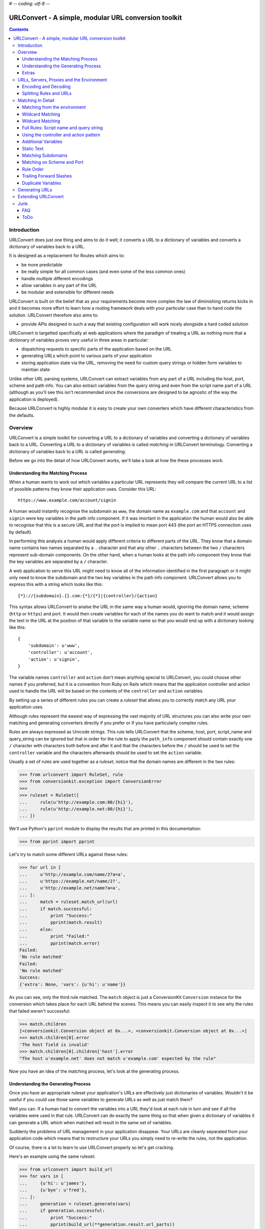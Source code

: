 # -*- coding: utf-8 -*-

URLConvert - A simple, modular URL conversion toolkit
+++++++++++++++++++++++++++++++++++++++++++++++++++++

.. contents::

Introduction
============

URLConvert does just one thing and aims to do it well; it converts a URL to a
dictionary of variables and converts a dictionary of variables back to a URL. 

It is designed as a replacement for Routes which aims to:

* be more predictable
* be really simple for all common cases (and even some of the less common ones)
* handle multiple different encodings
* allow variables in any part of the URL
* be modular and extensible for different needs

URLConvert is built on the belief that as your requirements become more complex
the law of diminishing returns kicks in and it becomes more effort to learn how
a routing framework deals with your particular case than to hand code the solution.
URLConvert therefore also aims to:

* provide APIs designed in such a way that existing configuration will work
  nicely alongside a hard coded solution

URLConvert is targetted specifically at web applications where the paradigm of
treating a URL as nothing more that a dictionary of variables proves very
useful in three areas in particular:

* dispatching requests to specific parts of the application based on the URL
* generating URLs which point to various parts of your application
* storing application state via the URL, removing the need for custom query 
  strings or hidden form variables to maintian state

Unlike other URL parsing systems, URLConvert can extract variables from any
part of a URL including the host, port, scheme and path info. You can also
extract variables from the query string and even from the script name part of a
URL (although as you'll see this isn't recommended since the conversions are
designed to be agnostic of the way the application is deployed).

Because URLConvert is highly modular it is easy to create your own
converters which have different characteristics from the defaults.

Overview
========

URLConvert is a simple toolkit for converting a URL to a dictionary of
variables and converting a dictionary of variables back to a URL. Converting a
URL to a dictionary of variables is called *matching* in URLConvert
terminology. Converting a dictionary of variables back to a URL is called
*generating*.

Before we go into the detail of how URLConvert works, we'll take a look at how
the these processes work.

Understanding the Matching Process
----------------------------------

When a human wants to work out which variables a particular URL represents they
will compare the current URL to a list of possible patterns they know their
application uses. Consider this URL::

    https://www.example.com/account/signin

A human would instantly recognise the subdomain as ``www``, the domain name as
``example.com`` and that ``account`` and ``signin`` were key variables in the
path info component. If it was imortant in the application the human would also
be able to recognise that this is a secure URL and that the port is implied to
mean port 443 (the port an HTTPS connection uses by default).

In performing this analysis a human would apply different criteria to different
parts of the URL. They know that a domain name contains two names separated by
a ``.`` character and that any other ``.`` characters between the two ``/``
characters represent sub-domain components. On the other hand, when a human
looks at the path info component they know that the key variables are separated
by a ``/`` character.

A web application to serve this URL might need to know all of the information
identified in the first paragraph or it might only need to know the subdomain
and the two key variables in the path info component. URLConvert allows you to
express this with a string which looks like this::

    {*}://{subdomain}.{}.com:{*}/{*}|{controller}/{action}

This syntax allows URLConvert to analse the URL in the same way a human would,
ignoring the domain name, scheme (``http`` or ``https``) and port. It would
then create variables for each of the names you do want to match and it would
assign the text in the URL at the position of that variable to the variable
name so that you would end up with a dictionary looking like this::

    {
        'subdomain': u'www',
        'controller': u'account',
        'action': u'signin',
    }

The variable names ``controller`` and ``action`` don't mean anything special
to URLConvert, you could choose other names if you preferred, but it is a
convention from Ruby on Rails which means that the application controller and
action used to handle the URL will be based on the contents of the
``controller`` and ``action`` variables.

By setting up a series of different rules you can create a *ruleset* that allows
you to correctly match any URL your application uses.

Although rules represent the easiest way of expressing the vast majority of URL
structures you can also write your own matching and generating converters
directly if you prefer or if you have particularly complex rules.

Rules are always expressed as Unicode strings. This rule tells URLConvert that
the scheme, host, port, script_name and query_string can be ignored but that in
order for the rule to apply the ``path_info`` component should contain exactly
one ``/`` character with characters both before and after it and that the
characters before the ``/`` should be used to set the ``controller`` variable
and the characters afterwards should be used to set the ``action`` variable.

Usually a set of rules are used together as a *ruleset*, notice that the domain
names are different in the two rules:

.. sourcecode :: pycon

    >>> from urlconvert import RuleSet, rule
    >>> from conversionkit.exception import ConversionError
    >>>
    >>> ruleset = RuleSet([
    ...     rule(u'http://example.com:80/{hi}'),
    ...     rule(u'http://example.net:80/{hi}'),
    ... ])

We'll use Python's ``pprint`` module to display the results that are printed in this documentation:

.. sourcecode :: pycon

    >>> from pprint import pprint

Let's try to match some different URLs against these rules:

.. sourcecode :: pycon

    >>> for url in [
    ...     u'http://example.com/name/2?a=a',
    ...     u'https://example.net/name/2?',
    ...     u'http://example.net/name?a=a',
    ... ]:  
    ...     match = ruleset.match_url(url)
    ...     if match.successful:
    ...         print "Success:"
    ...         pprint(match.result)
    ...     else:
    ...         print "Failed:"
    ...         pprint(match.error)
    Failed:
    'No rule matched'
    Failed:
    'No rule matched'
    Success:
    {'extra': None, 'vars': {u'hi': u'name'}}

As you can see, only the third rule matched. The ``match`` object is just a
ConversionKit ``Conversion`` instance for the conversion which takes place for
each URL behind the scenes. This means you can easily inspect it to see why the
rules that failed weren't successful:

.. sourcecode :: pycon

    >>> match.children
    [<conversionkit.Conversion object at 0x...>, <conversionkit.Conversion object at 0x...>]
    >>> match.children[0].error
    'The host field is invalid'
    >>> match.children[0].children['host'].error
    "The host u'example.net' does not match u'example.com' expected by the rule"

Now you have an idea of the matching process, let's look at the generating
process.

Understanding the Generating Process
------------------------------------

Once you have an appropriate ruleset your application's URLs are effectively 
just dictionaries of variables. Wouldn't it be useful if you could use those
same variables to generate URLs as well as just match them?

Well you can. If a human had to convert the variables into a URL they'd look at
each rule in turn and see if all the variables were used in that rule.
URLConvert can do exactly the same thing so that when given a dictionary of
variables it can generate a URL which when matched will result in the same set
of variables. 

Suddenly the problems of URL management in your application disappear. Your
URLs are cleanly separated from your application code which means that to
restructure your URLs you simply need to re-write the rules, not the
application. 

Of course, there is a lot to learn to use URLConvert properly so let's get
cracking.

Here's an example using the same ruleset:

.. sourcecode :: pycon

    >>> from urlconvert import build_url
    >>> for vars in [
    ...     {u'hi': u'james'},
    ...     {u'bye': u'fred'},
    ... ]:
    ...     generation = ruleset.generate(vars)
    ...     if generation.successful:
    ...         print "Success:"
    ...         pprint(build_url(**generation.result.url_parts))
    ...     else:
    ...         print "Failed:"
    ...         pprint(generation.error)
    Success:
    u'http://example.com/james'
    Failed:
    'No rule matched'

Notice that the second attempt fails because there is no rule for handling a
variable ``bye``. Again, you can access the errors from the child conversion as
``generation.children``.

Extras
------

You'll notice that as well as the ``vars`` you'd expect from a match and the
``url_parts`` you'd expect from a generate, successful match and generate
conversions results also contains an ``extra`` key. This is an optional
argument to the ``rule()`` function that you can use to pass extra information
to individual rules so that after matching or generating you can access the
information associated with the matched rule. 

Here's an example:

.. sourcecode :: pycon

    >>> ruleset = RuleSet([
    ...     rule(u'http://example.com:80/{bye}', extra=dict(name='The .com version')),
    ...     rule(u'http://example.net:80/{hi}', extra=dict(name='The .net version')),
    ... ])
    >>> url = u'http://example.net/name'
    >>> match = ruleset.match_url(url)
    >>> pprint(match.result.vars)
    {u'hi': u'name'}
    >>> pprint(match.result.extra)
    {'name': 'The .net version'}
    >>> generate = ruleset.generate(match.result.vars)
    >>> pprint(generate.result.url_parts)
    {'host': u'example.net', 'path': u'name', 'port': u'80', 'scheme': u'http'}
    >>> pprint(build_url(**generate.result.url_parts))
    u'http://example.net/name'
    >>> pprint(generate.result.extra)
    {'name': 'The .net version'}

As you can see, the correct extra information comes through.

URLs, Servers, Proxies and the Environment
==========================================

Before we look at how URLConvert works it is worth spending some time
understanding how the request URL is actually determined in the context of a
web application and which functionality of URLs is actually useful. 

First of all a URL is any string which matches the definition in `RFC 1738
<http://tools.ietf.org/html/rfc1738>`_. URLs can have the following components:

* ``scheme`` - URL scheme specifier
* ``netloc`` - Network location part (whether representing a host or IP address) including the port
* ``path`` - Hierarchical path
* ``params`` - Parameters for last path element
* ``query`` - Query component
* ``fragment`` 

These corresponds to the general structure of a URL:
``scheme://netloc/path;parameters?query#fragment`` and are the items you would
get if you used the Python ``urlparse`` module to split up a URL.

In reality the ``params`` portion of a URL are virtually never used and in fact
the term "params" usually refers to components of the ``query`` part so we will
ignore them. The ``fragment`` part is also of little use because it is never
submitted to the server, it is only used client side to mark particular anchors
in the HTML so ``params`` and ``fragment`` are totally ignored by URLConvert.

Another part which can usually be ignored is the ``query`` part. If you've
worked with tools which don't have a URL conversion tool you might have used
the query string to store information about the state of the appliction but
when you are using URLConvert you can convert the URL to a dictionary of
variables anyway so there is no need to use the query string. For form
submissions you should use the POST method which sends data as part of the HTTP
request rather than as part of the URL. Although URLConvert supports the query
string, you don't need it.

That leaves the just the following parts:

* ``scheme``
* ``netloc``
* ``path``

For the purposes of web development the port and the host are very important
so URLConvert treats them as separate parts of the URL instead of lumping them
together as the ``netloc``. Another problem web developers face is that
different server administrators might deploy the same application at different
paths. For example one might put it at ``/app`` and the other at
``/internal/app``. The convention for dealing with this is to treat the path in
two parts: a script name and path info. This means URLConvert actually deals
with these parts of a URL:

* ``scheme`` - the scheme (``http`` or ``https``)
* ``host`` - the host or IP address part of the URL
* ``port`` - the port on which the server is running
* ``script`` - the part of the path which depends on where the administrator deploys the app
* ``path`` - the part of the path after the script name
* ``query`` - the query string part of a URL after the ``?`` (not really needed)

Unfortunately the complication doesn't end there. Web developers don't actually
get access to the URL the user entered into their browser, instead the server typically
exposes certain key variables via the *enviornment* and it is up to the
developer (or a web framework or library) to piece together the parts.

Here are the main keys in the ``environ`` dictionary which are relevant to URLs
served by WSGI applications. These variables can be used to work out what the
URL the user entered actually was:

``wsgi.url_scheme``
    Whether the browser is using HTTP or HTTPS to contact the server

``SERVER_NAME``
    The full host and domain name or IP address on which the server believes 
    it is running

``SERVER_PORT``
    The port on which the server believes it is running

``SCRIPT_NAME``
    The part of the URL which is dependant on how the app is deployed. It
    occurs after the domain name and before the ``PATH_INFO``.

``PATH_INFO``
    The part of the URL after the ``SCRIPT_NAME``

``QUERY_STRING``
    The part of a URL after the ``?``

From these variables you might think it possible to piece together the URL the
user entered but things are a little more tricky than that. For a start there
might be many different domain names which resolve to the same server; just
because the server things it is running at ``example.com`` doesn't mean the URL
the user entered was ``example.com``. Web browsers set the host the user entered
as the ``Host`` HTTP header which is added to the ``environ`` dictionary as the
``HTTP_HOST`` key:

``HTTP_HOST``
    The full host and domain name the web browser sent in its ``Host`` header
    to let the server know which host and domain it thought it was accessing. Note;
    you shouldn't necessarily trust this because a malicious user could send an
    incorrect HTTP header.

Another problem is that the person deploying the app might have set up a proxy
server between the browser and the application in which case ``HTTP_HOST`` will
be from the proxy, not the user and the port the server runs on might not be
the same as the port the proxy runs on. In such cases the proxy should be
configured to set some extra HTTP headers which URLConvert expects to access via these
variables:

``X_FORWARDED_FOR``
    A defacto standard for specifying the host and domain name of all the
    proxies through which the request passed before it reached the server as well
    as the original host.

``X_FORWARDED_PORT``
    Totally unoffical convention some software uses to specify the ports on
    each of the proxies through which the request passed before it reached the
    server. The reason this isn't used much in reality is that the original 
    port will almost always be 80 or 443 which you can tell from the scheme
    so you don't normally need the client to tell you it. 

As you can see, there are a lot of variables which affect the URL so rather
than making a guess and risking getting it wrong the URLConvert libraries
actually don't deal with URLs at all, they deal with ``scheme``, ``host``,
``port``, ``script``, ``path`` and ``query`` (collectively called the *URL
parts*) and leave you to specify which environment variable should be used for
each part. 

Of course if you want URLConvert to make a best guess it will. Here are some examples:

.. sourcecode :: pycon

    >>> from urlconvert import extract_scheme, extract_host, extract_port, extract_script, extract_path, extract_query

Let's set up a sample environment to demonstrate these functions

.. sourcecode :: pycon

    >>> environ = {
    ...     'wsgi.url_scheme': 'http',
    ...     'SERVER_NAME': 'example.com',
    ...     'SERVER_PORT': '80',
    ...     'PATH_INFO': '/admin/view',
    ...     'SCRIPT_NAME': '/run.py',
    ...     'QUERY_STRING': 'name=james',
    ... }

The URL helpers all work in the basis that you are using a ``flow`` object
(from the Flows framework, just a dictionary of services) so if you are not you
need to create one and attach the environment for the helpers to work
correctly:

.. sourcecode :: pycon

    >>> from bn import AttributeDict
    >>> flow = AttributeDict(environ=environ)

Now let's give them a go:

.. sourcecode :: pycon

    >>> scheme = extract_scheme(flow)
    >>> host = extract_host(flow)
    >>> port = extract_port(flow)
    >>> script = extract_script(flow)
    >>> path = extract_path(flow)
    >>> query = extract_query(flow)
    >>> scheme, host, port, script, path, query
    (u'http', u'example.com', u'80', u'run.py', u'admin/view', u'name=james')

Notice the script and path don't start with a ``/`` even though the variables
they are obtained from do. This is for three reasons:

* The WSGI spec requires that ``SCRIPT_NAME`` does not end in ``/`` which means that ``PATH_INFO`` always will. The only confusion is around the case where the root URL is served because the ``SCRIPT_NAME`` in that case is ``''`` which is the same as the script value you'd get if you were serving a URL of ``//``. Since URLConvert doesn't support script or path components with multiple ``/`` characters anyway this is not a problem.
* It is very easy to re-build URLS now becasue a ``/`` character can always be inserted between the script and the path
* It means that the variables make sense when they are written in rules because the ``/`` characters that appear in the rules don't end up in the variables after they are parsed.

There is also a helper for building a URL from all the *URL parts*"

.. sourcecode :: pycon

    >>> from urlconvert import build_url
    >>> build_url(scheme, host, port, script, path, query)
    u'http://example.com/run.py/admin/view?name=james'

If you are using just want to build the URL directly from the ``flow`` object in one step
you can use ``extract_url()`` like this. Note that by default,
``extract_url()`` ignores the port, script name and query string by default so
that the the URL is in the correct form to be parsed for use in URL matching.
You want the script name ignored so that your rules will work with any script
name and are independant of how an administrator deploys your application, you
don't usually match on the qurey string so this can be removed too and if the
scheme is http and the port is 80, or the scheme is https and the port is 443,
the port doesn't need to be displayed.

.. sourcecode :: pycon

    >>> from urlconvert import extract_url
    >>> extract_url(flow)
    u'http://example.com/admin/view'

See the API documentation for each of the extraction helpers to find out the
rules they follow.

.. tip ::

   There is always an implied ``/`` character before the ``script`` and
   ``path`` when using URLConvert. To enforce this URLConvert won't allow you to
   extract from elements where this convention is not met.

   .. sourcecode :: pycon
   
       >>> environ = {
       ...     'wsgi.url_scheme': 'http',
       ...     'SERVER_NAME': 'example.com',
       ...     'SERVER_PORT': '80',
       ...     'PATH_INFO': 'admin/view',
       ...     'SCRIPT_NAME': '/run.py/',
       ...     'QUERY_STRING': 'name=james',
       ... }
       >>> from bn import AttributeDict
       >>> flow = AttributeDict(environ=environ)
       >>>
       >>> script = extract_script(flow)
       Traceback (most recent call last):
         File ...
       URLConvertError: The SCRIPT_NAME 'run.py/' cannot end with a '/' character
       >>> path = extract_path(flow)
       Traceback (most recent call last):
         File ...
       URLConvertError: Expected the PATH_INFO 'admin/view' to start with '/'

Encoding and Decoding
---------------------

Another potential pitfall is that there are lots of different ways of writing
the same URL. For example these three URIs are technically equivalent (although
the last format is of very little use).

::

    http://abc.com:80/~smith/home.html
    http://ABC.com/%7Esmith/home.html
    /ABC.com:/%7esmith/home.html

It is important that your application only uses one URL for each page it is
serving so you only need to write rules once, not one for every type of string
which represents the same URL.

URLConvert has tools to convert URLs to a standard internal format which is as 
follows:

* Everything in Unicode
* The scheme and port present, even if they can be calculated from one another
* All script, path and query escapes fully decoded to Unicode characters

It is this format in which URLs are used by URLConvert, but how do you get URLs
to and from this format?

Well here's the process for matching:

#. Get all the URL parts from the environment
#. Decode each of the strings from the format they are stored in the 
   environment (probably UTF-8???) to a Unicode string
#. Run validators to ensure all the parts are valid
#. Decode escapes from all parts which might have them: the script, path and 
   query
#. Pass the parts to URLConvert for matching against the rules

Here's the process for generating:

#. Get the URL parts returned from URLConvert after it has generated
#. Encode them all to the output format eg UTF8 (Yes: this happens before
   the escaping!)
#. Encode the non-ascii characters using an escape sequence and return an
   ASCII string
#. Run the validators
#. Return the data to the template where it might get encoded to UTF-8 or 
   some other encoding to be rendered

There are quite a lot of steps there and lots of URLConversion tools skip over
the steps which is fine 99.9% of the time. 

Here are some sample encoders and decoders for the URL parts:

Let's import some objects we need from ConversionKit:

.. sourcecode :: pycon

    >>> from conversionkit import Conversion, chainConverters

Now here are some sample encoders and decoders for the URL parts. Each of the
decoders and matchers above can also take arguments to affect their behaviour
and to allow you to customise the way they work.

.. sourcecode :: pycon

    >>> from urlconvert import plainDecode, matchScheme, matchHost, matchPort, matchScript, matchPath, matchQuery, decodeScript, decodePath, decodeQuery, makeUnicode
    >>> decode_scheme = chainConverters(makeUnicode(), matchScheme(), plainDecode('utf8'))
    >>> decode_host = chainConverters(makeUnicode(), matchHost(), plainDecode('utf8'))
    >>> decode_port = chainConverters(makeUnicode(), matchPort(), plainDecode('utf8'))
    >>> decode_script = chainConverters(makeUnicode(), matchScript(), decodeScript('utf8'))
    >>> decode_path = chainConverters(makeUnicode(), matchPath(), decodePath('utf8'))
    >>> decode_query = chainConverters(makeUnicode(), matchQuery(), decodeQuery('utf8'))
  
Notice that the decoders for ``script``, ``path`` and ``query`` have an extra
converter to decode the escape sequences starting with a ``%``.

Here is an example:

.. sourcecode :: pycon

    >>> Conversion(u'%7Esmith').perform(decode_path).result
    u'~smith'

The definitions above are actually what the ``extract_*()`` functions use if
you don't specify the converter you want to use. You can import them like this:

.. sourcecode :: pycon

    >>> from urlconvert import decode_scheme, decode_host, decode_port, decode_script, decode_path, decode_query

The encoding side is similar:

.. sourcecode :: pycon

    >>> from urlconvert import plainEncode, encodeScript, encodePath, encodeQuery
    >>> encode_scheme = matchScheme()
    >>> encode_host = matchHost()
    >>> encode_port = matchPort()
    >>> encode_script = chainConverters(matchScript(), encodeScript())
    >>> encode_path = chainConverters(matchPath(), encodePath('utf8'))
    >>> encode_query = chainConverters(matchQuery(), encodeQuery())

Here's an example:

.. sourcecode :: pycon

    >>> Conversion(u'~smith').perform(encode_path).result
    u'%7Esmith'

Putting this alltogether you can do this:

.. sourcecode :: pycon

    >>> hoge = u'\u30c6\u30b9\u30c8'
    >>> ruleset = RuleSet([
    ...     rule(u'{*}://{*}:{*}/'+hoge),
    ... ])
    >>> ruleset.match_url(u'http://www.example.com/'+hoge).result
    {'vars': {}, 'extra': None}
    >>> Conversion(hoge).perform(encode_path).result
    u'%E3%83%86%E3%82%B9%E3%83%88'
    >>> Conversion(u'%E3%83%86%E3%82%B9%E3%83%88').perform(decode_path).result
    u'\u30c6\u30b9\u30c8'

As you can see, the idea is that all the % escapes are decoded out by the time
you are matching a URL. Here's the same thing using the information in the
environ instead:

.. sourcecode :: pycon

    >>> from urlconvert import extract_url_parts
    >>> environ = {
    ...     'wsgi.url_scheme': 'http',
    ...     'SERVER_NAME': 'example.com',
    ...     'SERVER_PORT': '80',
    ...     'PATH_INFO': '/%E3%83%86%E3%82%B9%E3%83%88',
    ...     'SCRIPT_NAME': '/run.py',
    ...     'QUERY_STRING': 'name=james',
    ... }
    >>> flow = AttributeDict(environ=environ)
    >>> ruleset.match(url_parts=extract_url_parts(flow)).result
    {'vars': {}, 'extra': None}

It also works with less extreme characters like the £ sign:

.. sourcecode :: pycon

    >>> pound = u'\xa3'
    >>> Conversion(pound).perform(encode_path).result
    u'%C2%A3'
    >>> ruleset = RuleSet([
    ...     rule(u'{*}://{*}:{*}/'+pound+'?{query}'),
    ... ])
    >>> from urlconvert import extract_url_parts
    >>> environ = {
    ...     'wsgi.url_scheme': 'http',
    ...     'SERVER_NAME': 'example.com',
    ...     'SERVER_PORT': '80',
    ...     'PATH_INFO': '/%C2%A3',
    ...     'SCRIPT_NAME': '/run.py',
    ...     'QUERY_STRING': 'name=james+gardner+%C2%A3',
    ... }
    >>> flow = AttributeDict(environ=environ)
    >>> ruleset.match(url_parts=extract_url_parts(flow)).result.vars['query'] == u'name=james gardner '+pound
    True

Splitting Rules and URLs
------------------------

Internally, URLConvert uses tools to split URLs and rules. Here are some examples of how they work:

.. sourcecode :: pycon

    >>> from urlconvert import urlToParts, ruleToParts
    >>>
    >>> Conversion(u'scheme://host:port/path').perform(urlToParts()).result
    {'path': u'path', 'host': u'host', 'scheme': u'scheme', 'port': u'port'}
    >>> Conversion(u'scheme://host:port/path').perform(ruleToParts()).result
    {'script': u'{*}', 'host': u'host', 'query': u'{*}', 'path': u'path', 'scheme': u'scheme', 'port': u'port'}

So far so good. As you can see the first ``/`` is always included in the path.
When splitting a rule, the ``script`` and ``query`` get set to ``u'{*}'`` if
they aren't specified.

In our model, script never starts with a ``/``, the path components never start
with a ``/`` and there is no way to obtain the full path, only parts, no way to
obtain the full domain either. 

.. sourcecode :: pycon

    >>> Conversion(u'scheme://host:port/script|path').perform(ruleToParts()).result
    {'script': u'script', 'host': u'host', 'query': u'{*}', 'path': u'path', 'scheme': u'scheme', 'port': u'port'}
    >>> Conversion(u'scheme://host:port/{*}|path').perform(ruleToParts()).result
    {'script': u'{*}', 'host': u'host', 'query': u'{*}', 'path': u'path', 'scheme': u'scheme', 'port': u'port'}
    >>> Conversion(u'scheme://host:port/script|{*}').perform(ruleToParts()).result
    {'script': u'script', 'host': u'host', 'query': u'{*}', 'path': u'{*}', 'scheme': u'scheme', 'port': u'port'}
    >>> Conversion(u'scheme://host:port/{*}|{*}').perform(ruleToParts()).result
    {'script': u'{*}', 'host': u'host', 'query': u'{*}', 'path': u'{*}', 'scheme': u'scheme', 'port': u'port'}
    >>> Conversion(u'scheme://host:port/{*}').perform(ruleToParts()).result
    {'script': u'{*}', 'host': u'host', 'query': u'{*}', 'path': u'{*}', 'scheme': u'scheme', 'port': u'port'}

As an indication of how these are matched let's test with some URLs:

.. sourcecode :: pycon

    >>> Conversion(u'scheme://host:port/path').perform(urlToParts()).result
    {'path': u'path', 'host': u'host', 'scheme': u'scheme', 'port': u'port'}
    >>> Conversion(u'scheme://host:port/path').perform(ruleToParts()).result
    {'script': u'{*}', 'host': u'host', 'query': u'{*}', 'path': u'path', 'scheme': u'scheme', 'port': u'port'}
    >>> ruleset = RuleSet([rule(u'scheme://host:port/{path}')])
    >>> ruleset.match_url(u'scheme://host:port/one').result
    {'vars': {u'path': u'one'}, 'extra': None}

.. sourcecode :: pycon

    >>> ruleset = RuleSet([rule(u'scheme://host:port/{script}|{path}')])
    >>> ruleset.match_url(u'scheme://host:port/', script=u'').error
    'No rule matched'
    >>> ruleset.match_url(u'scheme://host:port/one.cgi/', script=u'one.cgi').children[0].children['path'].error
    "Path u'' not matched against u'{path}'"
    >>> ruleset.match_url(u'scheme://host:port/one.cgi', script=u'one.cgi').children[0].children['path'].error
    "Path u'' not matched against u'{path}'"
    >>> ruleset.match_url(u'scheme://host:port/one.cgi', script=u'').children[0].children['script'].error
    "Script u'' not matched against u'{script}'"
    >>> ruleset.match_url(u'scheme://host:port/one.cgi/two', script=u'one.cgi').result
    {'vars': {u'path': u'two', u'script': u'one.cgi'}, 'extra': None}

See also this thread: http://osdir.com/ml/python.web/2007-01/msg00021.html

    I think it's safe to say that WSGI does not permit an application to live
    at a mount point with a trailing '/', unless it is the root of the host.
    ...
    Given the weird effects that result from trying to manage relative names
    and other such complications of the idea, I don't think we should extend
    WSGI to allow applications to live at non-root URLs with trailing
    slashes. They should live at the named location, and optionally get a
    PATH_INFO. It's up to the application to interpret the trailing /, if any.

Matching In Detail
==================

Now you've seen how to correctly extract URL parts from a URL and fully
understand the encoding and decoding issues we can get back to URLConvert and
to understanding how the rules work.

Matching from the environment
-----------------------------

In most situations you won't want to match a URL, but will instead want to
match from the environment. You can use the ``extract_url_parts()`` function to
get the information you need from the environment and perform the necessary
decoding. 

.. note ::

    If you are using an encoding other than UTF-8 you will need to set up
    your own converters to pass as arguments to ``extract_url_parts()``.

Here's the same example environ we will use:

.. sourcecode :: pycon

    >>> environ = {
    ...     'wsgi.url_scheme': 'http',
    ...     'SERVER_NAME': 'example.com',
    ...     'SERVER_PORT': '80',
    ...     'PATH_INFO': '/name',
    ...     'SCRIPT_NAME': '/run.py',
    ...     'QUERY_STRING': 'name=james',
    ... }

Here's an example ``flow`` object which you might use:

.. sourcecode :: pycon

    >>> from bn import AttributeDict
    >>> flow = AttributeDict(environ=environ)

Let's create a ruleset:

.. sourcecode :: pycon

    >>> from urlconvert import RuleSet, rule, extract_url_parts
    >>> from conversionkit.exception import ConversionError
    >>>
    >>> ruleset = RuleSet([
    ...     rule(u'http://example.com:80/{hi}'),
    ...     rule(u'http://example.net:80/{hi}'),
    ... ])

Now let's try to match the information in the environment against these rules:

.. sourcecode :: pycon

    >>> url_parts = extract_url_parts(flow)
    >>> url_parts
    {'script': u'run.py', 'host': u'example.com', 'query': u'name=james', 'path': u'name', 'scheme': u'http', 'port': u'80'}
    >>> ruleset.match(url_parts).result
    {'vars': {u'hi': u'name'}, 'extra': None}

As you can see, this example works too.

Wildcard Matching
-----------------

So far the rules you've seen haven't been very useful because they will only
work if the application is deployed at ``example.com`` or ``example.net``. If
you are writing an application it is more likely you'll want it to work at any
domain. You have two choices in that case:

* Automatically generate the rules based on the domain at which the application is deployed, perhaps from a config file
* Use unnamed matching

In the first case you could write code like this:

.. sourcecode :: python

    >>> display_host = u'example.com'
    >>> ruleset = RuleSet([
    ...     rule(u'http://'+display_host+u':80/{hi}'),
    ...     rule(u'http://'+display_host+u':80/{hi}'),
    ... ])
    >>> url_parts
    {'script': u'run.py', 'host': u'example.com', 'query': u'name=james', 'path': u'name', 'scheme': u'http', 'port': u'80'}
    >>> ruleset.match(url_parts).result
    {'vars': {u'hi': u'name'}, 'extra': None}

Now both rules would match for the ``example.com`` domain but the application
would also work at other domains if the administrator deploying it set the
``flow.config.server.display_host`` option.

Although this works perfectly well it can be a bit cumbersome and is less well
suited to more complex cases. Instead it is better to use unnamed matching to
tell URLConvert that you don't care about a particular part of the URL and any
value should be matched. 

Here's the same example written with unnamed matching:

.. sourcecode :: pycon

    >>> ruleset = RuleSet([
    ...     rule(u'http://{*}:80/{hi}'),
    ...     rule(u'http://{*}:80/{hi}'),
    ... ])

This time, any host or domain would work. Let's check with the current domain
then change the domain to ``example.org`` and try again:

.. sourcecode :: pycon

    >>> url_parts
    {'script': u'run.py', 'host': u'example.com', 'query': u'name=james', 'path': u'name', 'scheme': u'http', 'port': u'80'}
    >>> ruleset.match(url_parts).result
    {'vars': {u'hi': u'name'}, 'extra': None}
    >>> url_parts['host'] = u'example.org'
    >>> url_parts
    {'script': u'run.py', 'host': u'example.org', 'query': u'name=james', 'path': u'name', 'scheme': u'http', 'port': u'80'}
    >>> ruleset.match(url_parts).result
    {'vars': {u'hi': u'name'}, 'extra': None}

The new domain matches too. Notice that the URL parts must always be Unicode strings.

Wildcard Matching
-----------------

If an unnamed variable is the only part of a domain, script or path, the
*whole* part is matched (including any ``.`` or ``/`` characters. This probably
isn't what you expect but it is what you get!


Each of the parts of the URL can be marked as being a unnamed, just by
replacing their entire content with ``{*}``. As an example, here's a fully
specified rule which will match any URL (although it won't return any 
variables because none are specified:

.. sourcecode :: pycon

    >>> ruleset = RuleSet([rule(u'{*}://{*}:{*}/{*}')])
    >>> ruleset.match_url(u'http://example.com/james').result
    {'vars': {}, 'extra': None}
    >>> ruleset = RuleSet([rule(u'{*}://{*}:{*}/')])
    >>> ruleset.match_url(u'http://example.com/').result
    {'vars': {}, 'extra': None}
    >>> ruleset = RuleSet([rule(u'{*}://{*}:{}/|')])
    >>> ruleset.match_url(u'http://example.com/', script=u'').result
    {'vars': {}, 'extra': None}
    >>> ruleset = RuleSet([rule(u'{*}://{*}:{*}/one.cgi|')])
    >>> ruleset.match_url(u'http://example.com/', script=u'one.cgi').result
    {'vars': {}, 'extra': None}



Full Rules: Script name and query string
----------------------------------------

So far the format we've been using for the rules hasn't allowed you to specify
what should happen with the script name or query string. If you want to specify
these you need to use the *full form* of a rule as demonstrated below. Notice
that ``|`` is used as a delimiter between the script name and path info and the
``?`` is used as a delimiter between the path info and query string.

.. sourcecode :: pycon

    >>> url_parts
    {'script': u'run.py', 'host': u'example.org', 'query': u'name=james', 'path': u'name', 'scheme': u'http', 'port': u'80'}
    >>> ruleset = RuleSet([rule(u'{*}://{*}:{*}/run.py|{*}?name=var')])
    >>> ruleset.match(url_parts).children[0].children['query'].error
    "The query u'name=james' does not match u'name=var' expected by the rule"
    >>> url_parts['query'] = u'name=var'
    >>> ruleset.match(url_parts).result 
    {'vars': {}, 'extra': None}

For this rule to match the script name must be ``run.py`` and there must be a
query string ``name=var``. The scheme, host, port and path can be anything
though. You can also have the script name and query string assigned to variables:

.. sourcecode :: pycon

    >>> ruleset = RuleSet([rule(u'{*}://{*}:{*}/{script}|{*}?{query}')])
    >>> ruleset.match(url_parts).result
    {'vars': {u'query': u'name=var', u'script': u'run.py'}, 'extra': None}

Here the script name would always be mapped to the variable ``script`` and the
query string would always be mapped to ``query``.

In reality it is very unlikely you'd want to match on the query string or path
info so rather than writing out all rules in full, the short form is usually
used. You can always specify a unnamed part for the script, query or both if
you want to use the full form but don't want them to contribute to the matching
process:

Using the controller and action pattern
---------------------------------------

One common pattern employed by frameworks such as Ruby on Rails and Pylons is
to have your URL always result in two variables: one named ``action`` and one
named ``controller``. The action defines the name of a function or method to
call to handle the URL and the controller defines what file it is in.

You can use this pattern with URLConvert too.

.. sourcecode :: pycon

    >>> ruleset = RuleSet([rule(u'{*}://{*}:{*}/{controller}/{action}')])
    >>> ruleset.match_url(u'http://example.com/account/signin').result
    {'vars': {u'action': u'signin', u'controller': u'account'}, 'extra': None}

Additional Variables
--------------------

Sometimes you might want a particular URL to have a special meaning. For
example it might be that the URL http://www.example.com/signin should also
result in the  ``signin()`` action of the ``account`` controller being called.
If you think about how to you would write this using the rule syntax above you
will realise that you can't because there is only one path info component but
that you need to assign two variables. For this reason URLConvert has a feature
for adding variables if the rest of the rule matches. Here's one way it could
be handled:
    
.. sourcecode :: pycon

    >>> ruleset = RuleSet([rule(u'{*}://{*}:{*}/{action}', add={u'controller': u'account'})])
    >>> ruleset.match_url(u'http://example.com/signin').result
    {'vars': {u'action': u'signin', u'controller': u'account'}, 'extra': None}

This rule would mean that any URL which had just one component in the path info
would be treated as an action of the ``account`` controller. Effectively the
``action`` variable would be matched from the URL and the ``controller``
variable would be added from the dictionary specified so that the resulting
dictionary of variables is the same and would therefore result in the same
``signin()`` action of the ``account`` controller being called.

Static Text
-----------

If you only wanted URLConvert to add the ``controller`` variable with a value
of ``account`` for this URL, and not for others with just one path info
component you would have to do something slightly differently. Rather than
specifying the variable ``action`` in the URL you would add the *static text*
``signin`` and put the ``action`` variable in the add dictionary like this:

.. sourcecode :: pycon

    >>> ruleset = RuleSet([rule(u'{*}://{*}:{*}/signin', add={u'action': u'signin', u'controller': u'account'})])
    >>> ruleset.match_url(u'http://www.example.com/signin').result
    {'vars': {u'action': u'signin', u'controller': u'account'}, 'extra': None}

Unlike the previous example, this URL would not match http://www.example.com/signout:

.. sourcecode :: pycon

    >>> ruleset.match_url(u'http://www.example.com/signout').error
    'No rule matched'

Matching Subdomains
-------------------

You can match subdomains just as easily as paths:

.. sourcecode :: pycon

    >>> ruleset = RuleSet([rule(u'{*}://{subdomain}.example.com:{*}/{action}', add={u'controller': u'account'})])
    >>> ruleset.match_url(u'http://www.example.com/signin').result
    {'vars': {u'action': u'signin', u'controller': u'account', u'subdomain': u'www'}, 'extra': None}

Matching on Scheme and Port
---------------------------

You can also match on scheme and port too. Unlike subdomains and paths though,
you can't mix and match static text *and* variables in these URL parts, you
just choose one or the other.

.. sourcecode :: pycon

    >>> ruleset = RuleSet([rule(u'{scheme}://{subdomain}.example.com:{port}/{action}', add={u'controller': u'account'})])
    >>> ruleset.match_url(u'http://www.example.com/signin').result
    {'vars': {u'action': u'signin', u'scheme': u'http', u'controller': u'account', u'subdomain': u'www', u'port': u'80'}, 'extra': None}

Here we've called the variables ``scheme`` and ``port`` but you could have
called them something else too.

Rule Order
----------

Your application could conceivably have quite a few rules. It is important you
specify the rules with the most specific ones first, otherwise there is a
chance that more specific rules won't be matched because the more generic ones
will be matched first. For example, consider this URL::

    http://www.example.com/signin

and these two rules:

.. sourcecode :: pycon

    >>> ruleset = RuleSet([
    ...     rule(u'{*}://{*}:{*}/{controller}', add={u'action': u'index'}),
    ...     rule(u'{*}://{*}:{*}/signin', add={u'controller': u'account', u'action': u'signin'}),
    ... ])

In this situation you might intend for the URL to be matched by the second rule
and result in the ``signin()`` action being called. Instead the first rule
matches and ``signin`` is treated as the value for the ``controller`` variable.

.. sourcecode :: pycon

    >>> ruleset.match_url(u'http://www.example.com/signin').result
    {'vars': {u'action': u'index', u'controller': u'signin'}, 'extra': None}

Instead specify them like this:

.. sourcecode :: pycon

    >>> ruleset = RuleSet([
    ...     rule(u'{*}://{*}:{*}/signin', add={u'controller': u'account', u'action': u'signin'}),
    ...     rule(u'{*}://{*}:{*}/{controller}', add={u'action': u'index'}),
    ... ])
    >>> ruleset.match_url(u'http://www.example.com/signin').result
    {'vars': {u'action': u'signin', u'controller': u'account'}, 'extra': None}

Trailing Forward Slashes
------------------------

Servers such as Apache and URL routing systems like Routes sometimes treat these as the same URL::

    http://www.example.com/signin
    http://www.example.com/signin/

The trailing ``/`` at the end makes these completely different URLs so it is
generally a bad idea to pretend they are the same. URLConvert is explicit about
treating theses as **different** URLs. If you want both URLs to generate the
same variables dictionary you need to add two rules, one for each URL:

.. sourcecode :: pycon

    >>> ruleset = RuleSet([
    ...     rule(u'{*}://{*}:{*}/signin', add={u'controller': u'account', u'action': u'signin'}),
    ...     rule(u'{*}://{*}:{*}/signin/', add={u'controller': u'account', u'action': u'signin'}),
    ... ])
    >>> ruleset.match_url(u'http://www.example.com/signin').result
    {'vars': {u'action': u'signin', u'controller': u'account'}, 'extra': None}
    >>> ruleset.match_url(u'http://www.example.com/signin/').result
    {'vars': {u'action': u'signin', u'controller': u'account'}, 'extra': None}

A little more typing early on will make things much simpler later.

.. tip ::

   You can change Apache's behaviour with the ``DirectorySlash Off`` directive to stop it adding directory slashes.

Duplicate Variables
-------------------

One thing you can't do is have a variable which is specified in the URL also
specified in the add dictionary. If you think about it this wouldn't make sense
because URLConvert wouldn't know which to use. You can't therefore do this:

.. sourcecode :: pycon

    >>> rule(u'{*}://{*}:{*}/{controller}', add={u'controller': u'account'})
    Traceback (most recent call last):
      File ...
    URLConvertError: The 'add' dictionary cannot contain the same key u'controller' as a routing variable defined in the rule

You can however specify the same name twice in the same rule. Doing so means
that the variable must take the same value in both places for the rule to
match. For example, the following rule:

.. sourcecode :: pycon

    >>> ruleset = RuleSet([
    ...     rule(u'{*}://{subdomain}.{}.{}:{*}/{subdomain}', add={u'controller': u'account', u'action': u'signin'}),
    ... ])

Would match for these URLs:

.. sourcecode :: pycon

    >>> ruleset.match_url(u'http://www.example.com/www').result
    {'vars': {u'action': u'signin', u'controller': u'account', u'subdomain': u'www'}, 'extra': None}
    >>> ruleset.match_url(u'http://signin.example.com/signin').result
    {'vars': {u'action': u'signin', u'controller': u'account', u'subdomain': u'signin'}, 'extra': None}

But not for this URL:

.. sourcecode :: pycon

    >>> ruleset.match_url(u'http://www.example.com/signin').error
    'No rule matched'

That's really all there is to know about URL matching. Everything is very
simple and very explicit. Now let's look at URL generation.

Generating URLs
===============

If you pass the same variables obtained from matching, back to the rule that
matched them you'll get back a URL will match the rule again. That's the idea
behind the generation side of URLConvert.

URLConvert can't automatically generate URLs for rules which have either
wildcard or unnamed parts when they match because the rule doesn't contain any
information about what to add in. In these circumstances you need to supply a
dictionary of URL parts to use as defaults. These can either be based on the
current URL, or from config file settings or elsewhere.

Here's an example:

.. sourcecode :: pycon

    >>> from urlconvert import build_url
    >>> ruleset = RuleSet([
    ...     rule(u'{*}://{*}:{*}/blog/{year}/{month}/{day}', add={u'controller': u'blog', u'action': u'view'}),
    ... ])
    >>> vars = {u'action': u'view', u'controller': u'blog', u'year': u'2009', u'day': u'18', u'month': u'08'}
    >>> ruleset.generate_url(vars, default_url_parts=dict(scheme=u'http', host='example.com', port=u'80')).result.url
    u'http://example.com/blog/2009/08/18'

Here's an example which also matched part of the domain:

.. sourcecode :: pycon

    >>> from urlconvert import build_url
    >>> ruleset = RuleSet([
    ...     rule(u'{*}://example.{tld}:{*}/blog/{year}/{month}/{day}', add={u'controller': u'blog', u'action': u'view'}),
    ... ])
    >>> vars = {u'action': u'view', u'controller': u'blog', u'year': u'2009', u'day': u'18', u'month': u'08', 'tld': u'net'}
    >>> ruleset.generate_url(vars, default_url_parts=dict(scheme=u'http', host='example.com', port=u'80')).result.url
    u'http://example.net/blog/2009/08/18'

Notice that this time, the default host part wasn't needed because all the
information could be determined from the rule and the vars. As a result, the
host and domain is ``example.net``, not ``example.com``.

Extending URLConvert
====================

URLConvert is specifically desgined to be *predictable*. That means it always
provides detailed error structures you can inspect to see why rules didn't
match and it avoids fancy features in favour of forcing you to be slightly more
verbose. Since it is predictable, matching and generation can be cached which
means it is very fast in practice for all but the uncommon URL cases.

It also avoids any filtering or matching so **all routing variables are always
Unicode strings**. If you want to do more specific conversions you can pass the
routing variables through a normal ConversionKit converter. Since the
``rule()`` function simply returns two normal ConversionKit converters you can
either chain them with your new converter or write your own completely. Let's
start by chaining the rules with another converter. Here's the classic blog
example:


.. sourcecode :: pycon

    >>> ruleset = RuleSet([
    ...     rule(u'{*}://{*}:{*}/blog/{year}/{month}/{day}', add={u'controller': u'blog', u'action': u'view'}),
    ... ])
    >>> ruleset.match_url(u'http://www.example.com/blog/2009/08/18').result
    {'vars': {u'action': u'view', u'controller': u'blog', u'year': u'2009', u'day': u'18', u'month': u'08'}, 'extra': None}

At the moment this would also match this, which isn't a valid URL:

.. sourcecode :: pycon

    >>> ruleset.match_url(u'http://www.example.com/blog/not/valid/url').result
    {'vars': {u'action': u'view', u'controller': u'blog', u'year': u'not', u'day': u'url', u'month': u'valid'}, 'extra': None}

Other frameworks solve this with regular expressions or with their own DSL
(domain specific languages) but at this point I think it is easier and more
predictable to drop into Python code.

Let's modify the rule:

.. sourcecode :: pycon

    >>> from stringconvert import toUnicode, unicodeToInteger
    >>> from conversionkit import chainConverters, toDictionary, noConversion
    >>> 
    >>> r = rule(u'{*}://{*}:{*}/blog/{year}/{month}/{day}', add={u'controller': u'blog', u'action': u'view'})
    >>> new_to_vars = chainConverters(
    ...     r.to_vars,
    ...     toDictionary(
    ...         converters = dict(
    ...             year = unicodeToInteger(min=2000, max=2100), 
    ...             month = unicodeToInteger(min=1, max=12), 
    ...             day = unicodeToInteger(min=1, max=31),
    ...         ),
    ...         # Leave the other routing variables in there:
    ...         filter_extra_fields = False
    ...     ),
    ... )
    >>> new_to_url = chainConverters(
    ...     toDictionary(
    ...         converters = dict(
    ...             # We don't want to do anything with the 'current' dictionary
    ...             current = noConversion(),
    ...             vars = toDictionary(
    ...                 converters = dict(
    ...                     year = chainConverters(toUnicode(), unicodeToInteger(min=2000, max=2100), toUnicode()),
    ...                     month = chainConverters(toUnicode(), unicodeToInteger(min=1, max=12), toUnicode()), 
    ...                     day = chainConverters(toUnicode(), unicodeToInteger(min=1, max=31), toUnicode()),
    ...                 ),
    ...                 # Leave the other routing variables in there:
    ...                 filter_extra_fields = False
    ...             ),
    ...         ),
    ...     ),
    ...     r.to_url,
    ... )

Let's create a new ruleset using the new converters for matching and generating:

.. sourcecode :: pycon

    >>> ruleset = RuleSet([
    ...     AttributeDict(to_vars=new_to_vars, to_url=new_to_url),
    ... ])
    >>> result = ruleset.match_url(u'http://www.example.com/blog/2009/08/18').result
    >>> result
    {u'vars': {u'action': u'view', u'controller': u'blog', u'month': u'08', u'day': u'18', u'year': u'2009'}, u'extra': None}
    >>> result.vars
    {u'action': u'view', u'controller': u'blog', u'month': u'08', u'day': u'18', u'year': u'2009'}
    >>> ruleset.generate_url(result.vars, dict(host=u'www.example.com', scheme=u'http', port=u'80')).result.url
    u'http://www.example.com/blog/2009/8/18'

Junk
====             

FAQ
---

* How secure are regexs for the URL matching? Actually nothing from the web goes into the regex so we are fine.
* What's the point of the query string code? The script code?

ToDo
----

* Generating domains doesn't work yet
* Change 
* Writing your own rules, caching custom rules, even when getting things from the state

